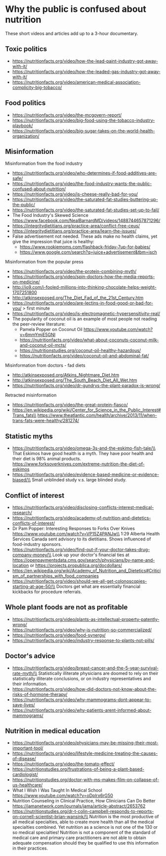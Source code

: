 * Why the public is confused about nutrition
These short videos and articles add up to a 3-hour documentary.

** Toxic politics
- https://nutritionfacts.org/video/how-the-lead-paint-industry-got-away-with-it/
- https://nutritionfacts.org/video/how-the-leaded-gas-industry-got-away-with-it/
- https://nutritionfacts.org/video/american-medical-association-complicity-big-tobacco/

** Food politics
- https://nutritionfacts.org/video/the-mcgovern-report/
- https://nutritionfacts.org/video/big-food-using-the-tobacco-industry-playbook/
- https://nutritionfacts.org/video/big-sugar-takes-on-the-world-health-organization/

** Misinformation
Misinformation from the food industry
- https://nutritionfacts.org/video/who-determines-if-food-additives-are-safe/
- https://nutritionfacts.org/video/the-food-industry-wants-the-public-confused-about-nutrition/
- https://nutritionfacts.org/video/is-cheese-really-bad-for-you/
- https://nutritionfacts.org/video/the-saturated-fat-studies-buttering-up-the-public/
- https://nutritionfacts.org/video/the-saturated-fat-studies-set-up-to-fail/
- The Food Industry's Skewed Science https://www.facebook.com/NealBarnardMD/videos/1488744657871296/
- https://integritydietitians.org/practice-area/conflict-free-ceus/
- https://integritydietitians.org/practice-area/learn-the-issues/
- False advertisement not needed.  These ads make no health claims, yet give the impression that juice is healthy:
  - https://www.rookiemoms.com/flashback-friday-7up-for-babies/
  - https://www.google.com/search?q=juice+advertisement&tbm=isch

Misinformation from the popular press
- https://nutritionfacts.org/video/the-protein-combining-myth/
- https://nutritionfacts.org/video/spin-doctors-how-the-media-reports-on-medicine/
- http://io9.com/i-fooled-millions-into-thinking-chocolate-helps-weight-1707251800
- http://atkinsexposed.org/The_Diet_Fad_of_the_21st_Century.htm
- https://nutritionfacts.org/video/are-lectins-in-food-good-or-bad-for-you/ > first minute
- https://nutritionfacts.org/video/is-electromagnetic-hypersensitivity-real/
- The popularity of coconut oil is an example of most people not reading the peer-review literature:
  - Pamela Popper on Coconut Oil https://www.youtube.com/watch?v=6mmYmjE5GNI
  - https://nutritionfacts.org/video/what-about-coconuts-coconut-milk-and-coconut-oil-mcts/
  - https://nutritionstudies.org/coconut-oil-healthy-hazardous/
  - https://nutritionfacts.org/video/coconut-oil-and-abdominal-fat/

Misinformation from doctors - fad diets
- http://atkinsexposed.org/Atkins_Nightmare_Diet.htm
- http://atkinsexposed.org/The_South_Beach_Diet_All_Wet.htm
- https://nutritionfacts.org/video/dr-gundrys-the-plant-paradox-is-wrong/

Retracted misinformation
- https://nutritionfacts.org/video/the-great-protein-fiasco/
- https://en.wikipedia.org/wiki/Center_for_Science_in_the_Public_Interest#Trans_fats\\
  https://www.theatlantic.com/health/archive/2013/11/when-trans-fats-were-healthy/281274/

** Statistic myths
- https://nutritionfacts.org/video/omega-3s-and-the-eskimo-fish-tale/\\
  That Eskimos have good health is a myth.  They have poor health and their diet is 98% animal products.
  https://www.forksoverknives.com/extreme-nutrition-the-diet-of-eskimos
- https://nutritionfacts.org/video/evidence-based-medicine-or-evidence-biased/\\
  Small unblinded study v.s. large blinded study.

** Conflict of interest
- https://nutritionfacts.org/video/disclosing-conflicts-interest-medical-research/
- https://nutritionfacts.org/video/academy-of-nutrition-and-dietetics-conflicts-of-interest/
- Dr Pam Popper: Interesting Responses to Forks Over Knives https://www.youtube.com/watch?v=VP15Z4PANJw\\
  1:29 Alberta Health Services Canada sent advisory to its dietitians.  Shows influenced of food-industry sponsors.
- https://nutritionfacts.org/video/find-out-if-your-doctor-takes-drug-company-money/\\
  Look up your doctor's financial ties at https://openpaymentsdata.cms.gov/search/physicians/by-name-and-location
  or https://projects.propublica.org/docdollars/
- https://en.wikipedia.org/wiki/Academy_of_Nutrition_and_Dietetics#Criticism_of_partnerships_with_food_companies
- https://nutritionfacts.org/video/should-we-all-get-colonoscopies-starting-at-age-50/\\
  Doctors get what are essentially financial kickbacks for procedure referrals.

** Whole plant foods are not as profitable
- https://nutritionfacts.org/video/plants-as-intellectual-property-patently-wrong/
- https://nutritionfacts.org/video/why-is-nutrition-so-commercialized/
- https://nutritionfacts.org/video/food-synergy/
- https://nutritionfacts.org/video/industry-response-to-plants-not-pills/

** Doctor's advice
- https://nutritionfacts.org/video/breast-cancer-and-the-5-year-survival-rate-myth/\\
  Statistically illiterate physicians are doomed to rely on their statistically illiterate conclusions, or on industry representatives and their information.
- https://nutritionfacts.org/video/how-did-doctors-not-know-about-the-risks-of-hormone-therapy/
- https://nutritionfacts.org/video/why-mammograms-dont-appear-to-save-lives/
- https://nutritionfacts.org/video/why-patients-arent-informed-about-mammograms/

** Nutrition in medical education
- https://nutritionfacts.org/video/physicians-may-be-missing-their-most-important-tool/
- https://nutritionfacts.org/video/lifestyle-medicine-treating-the-causes-of-disease/
- https://nutritionfacts.org/video/the-tomato-effect/
- https://nutritionstudies.org/frustrations-of-being-a-plant-based-cardiologist/
- https://nutritionstudies.org/doctor-with-ms-makes-film-on-collapse-of-us-healthcare/
- What I Wish I Was Taught In Medical School
  https://www.youtube.com/watch?v=oDplrx6rG50
- Nutrition Counseling in Clinical Practice, How Clinicians Can Do Better
  https://jamanetwork.com/journals/jama/article-abstract/2653762
- https://nutritionstudies.org/dr-t-colin-campbell-responds-to-reports-on-cornell-scientist-brian-wansink/\\
  Nutrition is the most productive of all medical specialties, able to create more health than all the medical specialties combined.
  Yet nutrition as a science is not one of the 130 or so medical specialties!
  Nutrition is not a component of the standard of medical care and primary care practitioners are not able to obtain adequate compensation should they be qualified to use this information in their practices.
